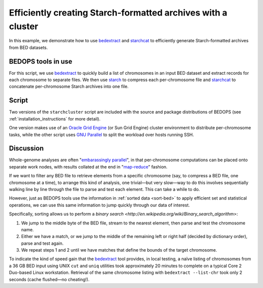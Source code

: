 Efficiently creating Starch-formatted archives with a cluster
=============================================================

In this example, we demonstrate how to use `bedextract`_ and `starchcat`_ to efficiently generate Starch-formatted archives from BED datasets.

===================
BEDOPS tools in use
===================

For this script, we use `bedextract`_ to quickly build a list of chromosomes in an input BED dataset and extract records for each chromosome to separate files. We then use `starch`_ to compress each per-chromosome file and `starchcat`_ to concatenate per-chromosome Starch archives into one file.

======
Script
======

Two versions of the ``starchcluster`` script are included with the source and package distributions of BEDOPS (see :ref:`installation_instructions` for more detail). 

One version makes use of an `Oracle Grid Engine <http://en.wikipedia.org/wiki/Oracle_Grid_Engine>`_ (or Sun Grid Engine) cluster environment to distribute per-chromosome tasks, while the other script uses `GNU Parallel <http://www.gnu.org/software/parallel/>`_ to split the workload over hosts running SSH. 

==========
Discussion
==========

Whole-genome analyses are often "`embarassingly parallel <http://en.wikipedia.org/wiki/Embarrassingly_parallel>`_", in that per-chromosome computations can be placed onto separate work nodes, with results collated at the end in "`map-reduce <http://en.wikipedia.org/wiki/MapReduce>`_" fashion.

If we want to filter any BED file to retrieve elements from a specific chromosome (say, to compress a BED file, one chromosome at a time), to arrange this kind of analysis, one trivial |---| but very slow |---| way to do this involves sequentially walking line by line through the file to parse and test each element. This can take a while to do. 

However, just as BEDOPS tools use the information in :ref:`sorted data <sort-bed>` to apply efficient set and statistical operations, we can use this same information to jump quickly through our data of interest.

Specifically, sorting allows us to perform a `binary search <http://en.wikipedia.org/wiki/Binary_search_algorithm>`: 

1. We jump to the middle byte of the BED file, stream to the nearest element, then parse and test the chromosome name. 
2. Either we have a match, or we jump to the middle of the remaining left or right half (decided by dictionary order), parse and test again. 
3. We repeat steps 1 and 2 until we have matches that define the bounds of the target chromosome.

.. image:: ../../assets/reference/set-operations/bedextract_mechanism.png

To indicate the kind of speed gain that the `bedextract`_ tool provides, in local testing, a naïve listing of chromosomes from a 36 GB BED input using UNIX ``cut`` and ``uniq`` utilities took approximately 20 minutes to complete on a typical Core 2 Duo-based Linux workstation. Retrieval of the same chromosome listing with ``bedextract --list-chr`` took only 2 seconds (cache flushed |---| no cheating!).

.. _bedextract: ../reference/set-operations/bedextract.html
.. _starchcat: ../reference/file-management/compression/starchcat.html
.. _starch: ../reference/file-management/compression/starch.html
.. |--| unicode:: U+2013   .. en dash
.. |---| unicode:: U+2014  .. em dash, trimming surrounding whitespace
   :trim: